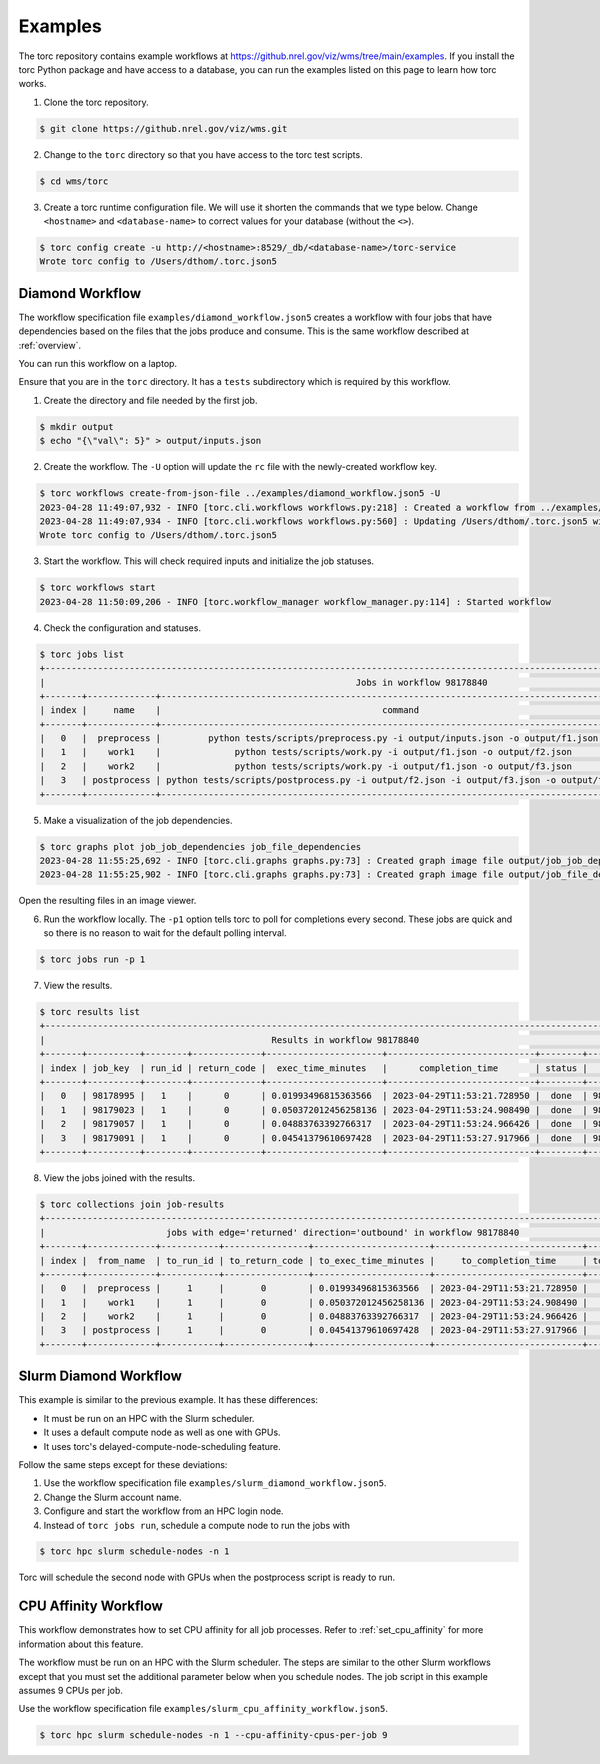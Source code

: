 .. _examples:

########
Examples
########
The torc repository contains example workflows at
https://github.nrel.gov/viz/wms/tree/main/examples. If you install the torc Python package and have
access to a database, you can run the examples listed on this page to learn how torc works.

1. Clone the torc repository.

.. code-block:: console

    $ git clone https://github.nrel.gov/viz/wms.git

2. Change to the ``torc`` directory so that you have access to the torc test scripts.

.. code-block:: console

    $ cd wms/torc

3. Create a torc runtime configuration file. We will use it shorten the commands that we type
   below. Change ``<hostname>`` and ``<database-name>`` to correct values for your database
   (without the ``<>``).

.. code-block:: console

    $ torc config create -u http://<hostname>:8529/_db/<database-name>/torc-service
    Wrote torc config to /Users/dthom/.torc.json5

Diamond Workflow
================
The workflow specification file ``examples/diamond_workflow.json5`` creates a workflow with four
jobs that have dependencies based on the files that the jobs produce and consume. This is the same
workflow described at :ref:`overview`.

You can run this workflow on a laptop.

Ensure that you are in the ``torc`` directory. It has a ``tests`` subdirectory which is required by
this workflow.

1. Create the directory and file needed by the first job.

.. code-block:: console

    $ mkdir output
    $ echo "{\"val\": 5}" > output/inputs.json

2. Create the workflow. The ``-U`` option will update the ``rc`` file with the newly-created
   workflow key.

.. code-block:: console

    $ torc workflows create-from-json-file ../examples/diamond_workflow.json5 -U
    2023-04-28 11:49:07,932 - INFO [torc.cli.workflows workflows.py:218] : Created a workflow from ../examples/diamond_workflow.json5 with key=98178840
    2023-04-28 11:49:07,934 - INFO [torc.cli.workflows workflows.py:560] : Updating /Users/dthom/.torc.json5 with workflow_key=98178840
    Wrote torc config to /Users/dthom/.torc.json5

3. Start the workflow. This will check required inputs and initialize the job statuses.

.. code-block:: console

    $ torc workflows start
    2023-04-28 11:50:09,206 - INFO [torc.workflow_manager workflow_manager.py:114] : Started workflow

4. Check the configuration and statuses.

.. code-block:: console

    $ torc jobs list
    +-----------------------------------------------------------------------------------------------------------------------------------------------+
    |                                                           Jobs in workflow 98178840                                                           |
    +-------+-------------+-------------------------------------------------------------------------------------------+---------+----------+
    | index |     name    |                                          command                                          |  status |   key    |
    +-------+-------------+-------------------------------------------------------------------------------------------+---------+----------+
    |   0   |  preprocess |         python tests/scripts/preprocess.py -i output/inputs.json -o output/f1.json        |  ready  | 98178995 |
    |   1   |    work1    |              python tests/scripts/work.py -i output/f1.json -o output/f2.json             | blocked | 98179023 |
    |   2   |    work2    |              python tests/scripts/work.py -i output/f1.json -o output/f3.json             | blocked | 98179057 |
    |   3   | postprocess | python tests/scripts/postprocess.py -i output/f2.json -i output/f3.json -o output/f4.json | blocked | 98179091 |
    +-------+-------------+-------------------------------------------------------------------------------------------+---------+----------+

5. Make a visualization of the job dependencies.

.. code-block:: console

    $ torc graphs plot job_job_dependencies job_file_dependencies
    2023-04-28 11:55:25,692 - INFO [torc.cli.graphs graphs.py:73] : Created graph image file output/job_job_dependencies.dot.png
    2023-04-28 11:55:25,902 - INFO [torc.cli.graphs graphs.py:73] : Created graph image file output/job_file_dependencies.dot.png

Open the resulting files in an image viewer.

6. Run the workflow locally. The ``-p1`` option tells torc to poll for completions every second.
   These jobs are quick and so there is no reason to wait for the default polling interval.

.. code-block:: console

    $ torc jobs run -p 1

7. View the results.

.. code-block:: console

    $ torc results list
    +-----------------------------------------------------------------------------------------------------------------+
    |                                           Results in workflow 98178840                                          |
    +-------+----------+--------+-------------+----------------------+----------------------------+--------+----------+
    | index | job_key  | run_id | return_code |  exec_time_minutes   |      completion_time       | status |   key    |
    +-------+----------+--------+-------------+----------------------+----------------------------+--------+----------+
    |   0   | 98178995 |   1    |      0      | 0.01993496815363566  | 2023-04-29T11:53:21.728950 |  done  | 98179560 |
    |   1   | 98179023 |   1    |      0      | 0.050372012456258136 | 2023-04-29T11:53:24.908490 |  done  | 98179743 |
    |   2   | 98179057 |   1    |      0      | 0.04883763392766317  | 2023-04-29T11:53:24.966426 |  done  | 98179793 |
    |   3   | 98179091 |   1    |      0      | 0.04541379610697428  | 2023-04-29T11:53:27.917966 |  done  | 98179916 |
    +-------+----------+--------+-------------+----------------------+----------------------------+--------+----------+

8. View the jobs joined with the results.

.. code-block:: console

    $ torc collections join job-results
    +------------------------------------------------------------------------------------------------------------------+
    |                       jobs with edge='returned' direction='outbound' in workflow 98178840                        |
    +-------+-------------+-----------+----------------+----------------------+----------------------------+-----------+
    | index |  from_name  | to_run_id | to_return_code | to_exec_time_minutes |     to_completion_time     | to_status |
    +-------+-------------+-----------+----------------+----------------------+----------------------------+-----------+
    |   0   |  preprocess |     1     |       0        | 0.01993496815363566  | 2023-04-29T11:53:21.728950 |    done   |
    |   1   |    work1    |     1     |       0        | 0.050372012456258136 | 2023-04-29T11:53:24.908490 |    done   |
    |   2   |    work2    |     1     |       0        | 0.04883763392766317  | 2023-04-29T11:53:24.966426 |    done   |
    |   3   | postprocess |     1     |       0        | 0.04541379610697428  | 2023-04-29T11:53:27.917966 |    done   |
    +-------+-------------+-----------+----------------+----------------------+----------------------------+-----------+

Slurm Diamond Workflow
======================
This example is similar to the previous example. It has these differences:

- It must be run on an HPC with the Slurm scheduler.
- It uses a default compute node as well as one with GPUs.
- It uses torc's delayed-compute-node-scheduling feature.

Follow the same steps except for these deviations:

1. Use the workflow specification file ``examples/slurm_diamond_workflow.json5``.
2. Change the Slurm account name.
3. Configure and start the workflow from an HPC login node.
4. Instead of ``torc jobs run``, schedule a compute node to run the jobs with

.. code-block:: console

    $ torc hpc slurm schedule-nodes -n 1

Torc will schedule the second node with GPUs when the postprocess script is ready to run.

CPU Affinity Workflow
=====================
This workflow demonstrates how to set CPU affinity for all job processes. Refer to
:ref:`set_cpu_affinity` for more information about this feature.

The workflow must be run on an HPC with the Slurm scheduler. The steps are similar to the other
Slurm workflows except that you must set the additional parameter below when you schedule nodes.
The job script in this example assumes 9 CPUs per job.

Use the workflow specification file ``examples/slurm_cpu_affinity_workflow.json5``.

.. code-block:: console

    $ torc hpc slurm schedule-nodes -n 1 --cpu-affinity-cpus-per-job 9
